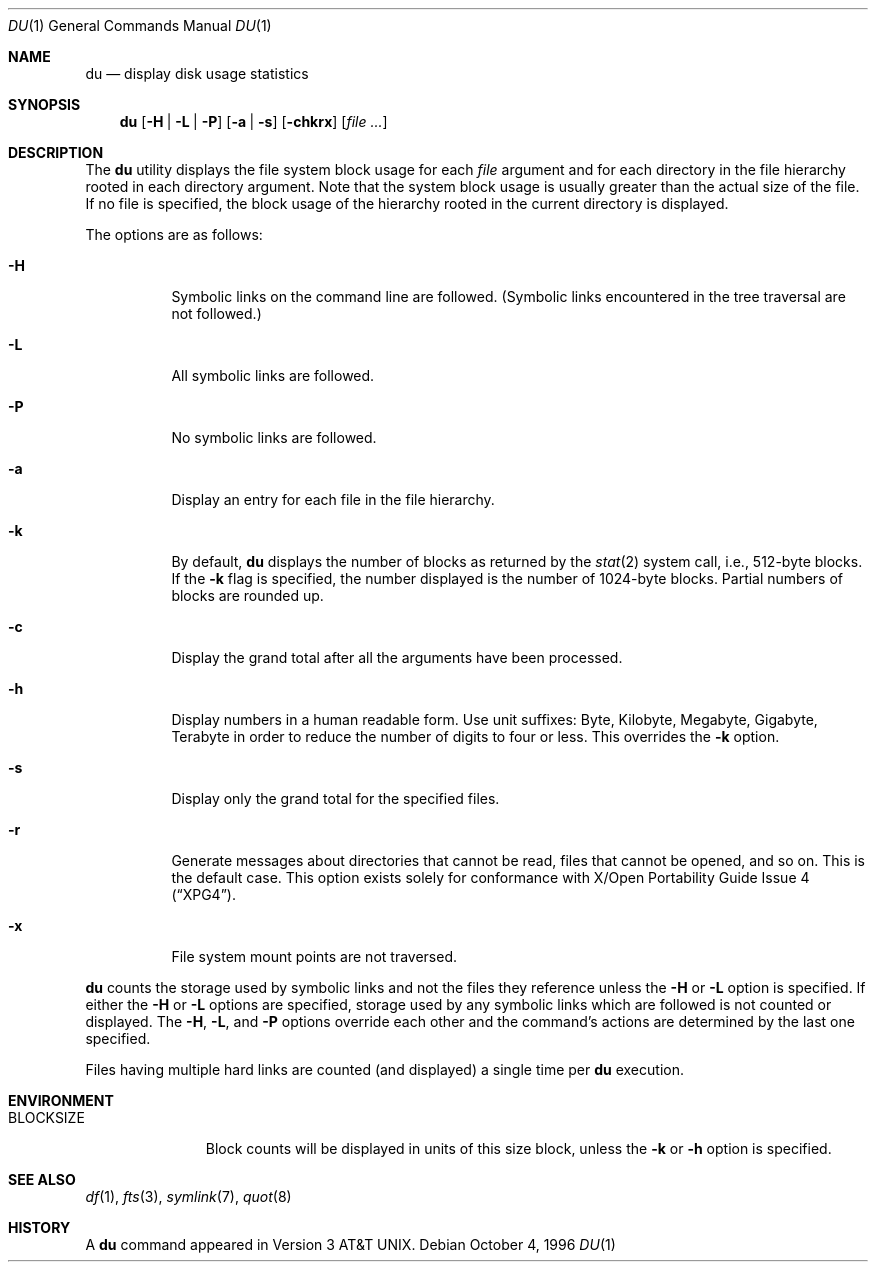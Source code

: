 .\"	$OpenBSD: du.1,v 1.18 2003/06/03 02:56:07 millert Exp $
.\"	$NetBSD: du.1,v 1.6 1996/10/18 07:20:31 thorpej Exp $
.\"
.\" Copyright (c) 1990, 1993
.\"	The Regents of the University of California.  All rights reserved.
.\"
.\" Redistribution and use in source and binary forms, with or without
.\" modification, are permitted provided that the following conditions
.\" are met:
.\" 1. Redistributions of source code must retain the above copyright
.\"    notice, this list of conditions and the following disclaimer.
.\" 2. Redistributions in binary form must reproduce the above copyright
.\"    notice, this list of conditions and the following disclaimer in the
.\"    documentation and/or other materials provided with the distribution.
.\" 3. Neither the name of the University nor the names of its contributors
.\"    may be used to endorse or promote products derived from this software
.\"    without specific prior written permission.
.\"
.\" THIS SOFTWARE IS PROVIDED BY THE REGENTS AND CONTRIBUTORS ``AS IS'' AND
.\" ANY EXPRESS OR IMPLIED WARRANTIES, INCLUDING, BUT NOT LIMITED TO, THE
.\" IMPLIED WARRANTIES OF MERCHANTABILITY AND FITNESS FOR A PARTICULAR PURPOSE
.\" ARE DISCLAIMED.  IN NO EVENT SHALL THE REGENTS OR CONTRIBUTORS BE LIABLE
.\" FOR ANY DIRECT, INDIRECT, INCIDENTAL, SPECIAL, EXEMPLARY, OR CONSEQUENTIAL
.\" DAMAGES (INCLUDING, BUT NOT LIMITED TO, PROCUREMENT OF SUBSTITUTE GOODS
.\" OR SERVICES; LOSS OF USE, DATA, OR PROFITS; OR BUSINESS INTERRUPTION)
.\" HOWEVER CAUSED AND ON ANY THEORY OF LIABILITY, WHETHER IN CONTRACT, STRICT
.\" LIABILITY, OR TORT (INCLUDING NEGLIGENCE OR OTHERWISE) ARISING IN ANY WAY
.\" OUT OF THE USE OF THIS SOFTWARE, EVEN IF ADVISED OF THE POSSIBILITY OF
.\" SUCH DAMAGE.
.\"
.\"	@(#)du.1	8.2 (Berkeley) 4/1/94
.\"
.Dd October 4, 1996
.Dt DU 1
.Os
.Sh NAME
.Nm du
.Nd display disk usage statistics
.Sh SYNOPSIS
.Nm du
.Op Fl H | Fl L | Fl P
.Op Fl a | Fl s
.Op Fl chkrx
.Op Ar file ...
.Sh DESCRIPTION
The
.Nm
utility displays the file system block usage for each
.Ar file
argument
and for each directory in the file hierarchy rooted in each directory
argument.
Note that the system block usage is usually greater than
the actual size of the file.
If no file is specified, the block usage of the hierarchy rooted in
the current directory is displayed.
.Pp
The options are as follows:
.Bl -tag -width Ds
.It Fl H
Symbolic links on the command line are followed.
(Symbolic links encountered in the tree traversal are not followed.)
.It Fl L
All symbolic links are followed.
.It Fl P
No symbolic links are followed.
.It Fl a
Display an entry for each file in the file hierarchy.
.It Fl k
By default,
.Nm
displays the number of blocks as returned by the
.Xr stat 2
system call, i.e., 512-byte blocks.
If the
.Fl k
flag is specified, the number displayed is the number of 1024-byte
blocks.
Partial numbers of blocks are rounded up.
.It Fl c
Display the grand total after all the arguments have been processed.
.It Fl h
Display numbers in a human readable form.
Use unit suffixes: Byte, Kilobyte, Megabyte, Gigabyte, Terabyte in order to
reduce the number of digits to four or less.
This overrides the
.Fl k
option.
.It Fl s
Display only the grand total for the specified files.
.It Fl r
Generate messages about directories that cannot be read, files
that cannot be opened, and so on.
This is the default case.
This option exists solely for conformance with
.St -xpg4 .
.It Fl x
File system mount points are not traversed.
.El
.Pp
.Nm
counts the storage used by symbolic links and not the files they
reference unless the
.Fl H
or
.Fl L
option is specified.
If either the
.Fl H
or
.Fl L
options are specified, storage used by any symbolic links which are
followed is not counted or displayed.
The
.Fl H ,
.Fl L ,
and
.Fl P
options override each other and the command's actions are determined
by the last one specified.
.Pp
Files having multiple hard links are counted (and displayed) a single
time per
.Nm
execution.
.Sh ENVIRONMENT
.Bl -tag -width BLOCKSIZE
.It Ev BLOCKSIZE
Block counts will be displayed in units of this size block, unless the
.Fl k
or
.Fl h
option is specified.
.El
.Sh SEE ALSO
.Xr df 1 ,
.Xr fts 3 ,
.Xr symlink 7 ,
.Xr quot 8
.Sh HISTORY
A
.Nm
command appeared in
.At v3 .
